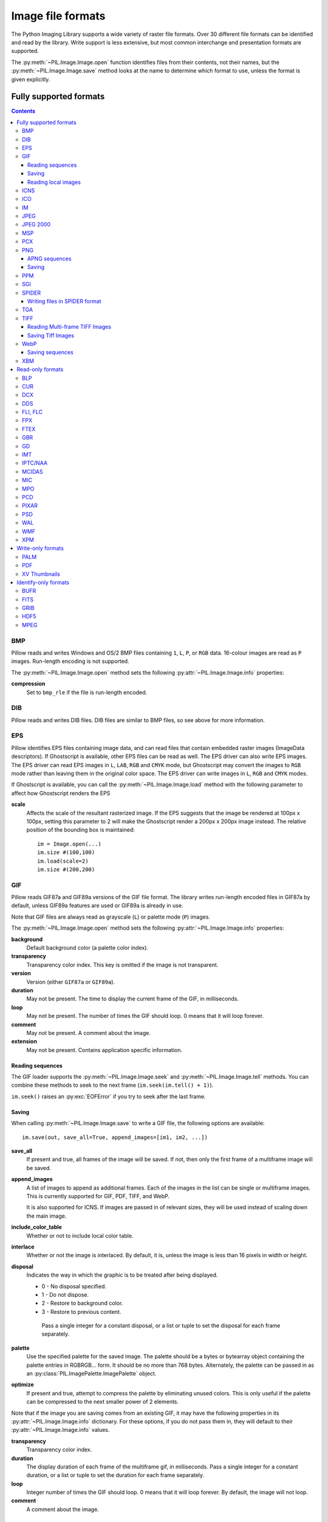 .. _image-file-formats:

Image file formats
==================

The Python Imaging Library supports a wide variety of raster file formats.
Over 30 different file formats can be identified and read by the library.
Write support is less extensive, but most common interchange and presentation
formats are supported.

The :py:meth:`~PIL.Image.Image.open` function identifies files from their
contents, not their names, but the :py:meth:`~PIL.Image.Image.save` method
looks at the name to determine which format to use, unless the format is given
explicitly.

Fully supported formats
-----------------------

.. contents::

BMP
^^^

Pillow reads and writes Windows and OS/2 BMP files containing ``1``, ``L``, ``P``,
or ``RGB`` data. 16-colour images are read as ``P`` images. Run-length encoding
is not supported.

The :py:meth:`~PIL.Image.Image.open` method sets the following
:py:attr:`~PIL.Image.Image.info` properties:

**compression**
    Set to ``bmp_rle`` if the file is run-length encoded.

DIB
^^^

Pillow reads and writes DIB files. DIB files are similar to BMP files, so see
above for more information.

    .. versionadded:: 6.0.0

EPS
^^^

Pillow identifies EPS files containing image data, and can read files that
contain embedded raster images (ImageData descriptors). If Ghostscript is
available, other EPS files can be read as well. The EPS driver can also write
EPS images. The EPS driver can read EPS images in ``L``, ``LAB``, ``RGB`` and
``CMYK`` mode, but Ghostscript may convert the images to ``RGB`` mode rather
than leaving them in the original color space. The EPS driver can write images
in ``L``, ``RGB`` and ``CMYK`` modes.

If Ghostscript is available, you can call the :py:meth:`~PIL.Image.Image.load`
method with the following parameter to affect how Ghostscript renders the EPS

**scale**
    Affects the scale of the resultant rasterized image. If the EPS suggests
    that the image be rendered at 100px x 100px, setting this parameter to
    2 will make the Ghostscript render a 200px x 200px image instead. The
    relative position of the bounding box is maintained::

        im = Image.open(...)
        im.size #(100,100)
        im.load(scale=2)
        im.size #(200,200)

GIF
^^^

Pillow reads GIF87a and GIF89a versions of the GIF file format. The library
writes run-length encoded files in GIF87a by default, unless GIF89a features
are used or GIF89a is already in use.

Note that GIF files are always read as grayscale (``L``)
or palette mode (``P``) images.

The :py:meth:`~PIL.Image.Image.open` method sets the following
:py:attr:`~PIL.Image.Image.info` properties:

**background**
    Default background color (a palette color index).

**transparency**
    Transparency color index. This key is omitted if the image is not
    transparent.

**version**
    Version (either ``GIF87a`` or ``GIF89a``).

**duration**
    May not be present. The time to display the current frame
    of the GIF, in milliseconds.

**loop**
    May not be present. The number of times the GIF should loop. 0 means that
    it will loop forever.

**comment**
    May not be present. A comment about the image.

**extension**
    May not be present. Contains application specific information.

Reading sequences
~~~~~~~~~~~~~~~~~

The GIF loader supports the :py:meth:`~PIL.Image.Image.seek` and
:py:meth:`~PIL.Image.Image.tell` methods. You can combine these methods
to seek to the next frame (``im.seek(im.tell() + 1)``).

``im.seek()`` raises an :py:exc:`EOFError` if you try to seek after the last frame.

Saving
~~~~~~

When calling :py:meth:`~PIL.Image.Image.save` to write a GIF file, the
following options are available::

    im.save(out, save_all=True, append_images=[im1, im2, ...])

**save_all**
    If present and true, all frames of the image will be saved. If
    not, then only the first frame of a multiframe image will be saved.

**append_images**
    A list of images to append as additional frames. Each of the
    images in the list can be single or multiframe images.
    This is currently supported for GIF, PDF, TIFF, and WebP.

    It is also supported for ICNS. If images are passed in of relevant sizes,
    they will be used instead of scaling down the main image.

**include_color_table**
    Whether or not to include local color table.

**interlace**
    Whether or not the image is interlaced. By default, it is, unless the image
    is less than 16 pixels in width or height.

**disposal**
    Indicates the way in which the graphic is to be treated after being displayed.

    * 0 - No disposal specified.
    * 1 - Do not dispose.
    * 2 - Restore to background color.
    * 3 - Restore to previous content.

     Pass a single integer for a constant disposal, or a list or tuple
     to set the disposal for each frame separately.

**palette**
    Use the specified palette for the saved image. The palette should
    be a bytes or bytearray object containing the palette entries in
    RGBRGB... form. It should be no more than 768 bytes. Alternately,
    the palette can be passed in as an
    :py:class:`PIL.ImagePalette.ImagePalette` object.

**optimize**
    If present and true, attempt to compress the palette by
    eliminating unused colors. This is only useful if the palette can
    be compressed to the next smaller power of 2 elements.

Note that if the image you are saving comes from an existing GIF, it may have
the following properties in its :py:attr:`~PIL.Image.Image.info` dictionary.
For these options, if you do not pass them in, they will default to
their :py:attr:`~PIL.Image.Image.info` values.

**transparency**
    Transparency color index.

**duration**
    The display duration of each frame of the multiframe gif, in
    milliseconds. Pass a single integer for a constant duration, or a
    list or tuple to set the duration for each frame separately.

**loop**
    Integer number of times the GIF should loop. 0 means that it will loop
    forever. By default, the image will not loop.

**comment**
    A comment about the image.

Reading local images
~~~~~~~~~~~~~~~~~~~~

The GIF loader creates an image memory the same size as the GIF file’s *logical
screen size*, and pastes the actual pixel data (the *local image*) into this
image. If you only want the actual pixel rectangle, you can manipulate the
:py:attr:`~PIL.Image.Image.size` and :py:attr:`~PIL.Image.Image.tile`
attributes before loading the file::

    im = Image.open(...)

    if im.tile[0][0] == "gif":
        # only read the first "local image" from this GIF file
        tag, (x0, y0, x1, y1), offset, extra = im.tile[0]
        im.size = (x1 - x0, y1 - y0)
        im.tile = [(tag, (0, 0) + im.size, offset, extra)]

ICNS
^^^^

Pillow reads and (macOS only) writes macOS ``.icns`` files.  By default, the
largest available icon is read, though you can override this by setting the
:py:attr:`~PIL.Image.Image.size` property before calling
:py:meth:`~PIL.Image.Image.load`.  The :py:meth:`~PIL.Image.Image.open` method
sets the following :py:attr:`~PIL.Image.Image.info` property:

**sizes**
    A list of supported sizes found in this icon file; these are a
    3-tuple, ``(width, height, scale)``, where ``scale`` is 2 for a retina
    icon and 1 for a standard icon.  You *are* permitted to use this 3-tuple
    format for the :py:attr:`~PIL.Image.Image.size` property if you set it
    before calling :py:meth:`~PIL.Image.Image.load`; after loading, the size
    will be reset to a 2-tuple containing pixel dimensions (so, e.g. if you
    ask for ``(512, 512, 2)``, the final value of
    :py:attr:`~PIL.Image.Image.size` will be ``(1024, 1024)``).

The :py:meth:`~PIL.Image.Image.save` method can take the following keyword arguments:

**append_images**
    A list of images to replace the scaled down versions of the image.
    The order of the images does not matter, as their use is determined by
    the size of each image.

    .. versionadded:: 5.1.0

ICO
^^^

ICO is used to store icons on Windows. The largest available icon is read.

The :py:meth:`~PIL.Image.Image.save` method supports the following options:

**sizes**
    A list of sizes including in this ico file; these are a 2-tuple,
    ``(width, height)``; Default to ``[(16, 16), (24, 24), (32, 32), (48, 48),
    (64, 64), (128, 128), (256, 256)]``. Any sizes bigger than the original
    size or 256 will be ignored.

IM
^^

IM is a format used by LabEye and other applications based on the IFUNC image
processing library. The library reads and writes most uncompressed interchange
versions of this format.

IM is the only format that can store all internal Pillow formats.

JPEG
^^^^

Pillow reads JPEG, JFIF, and Adobe JPEG files containing ``L``, ``RGB``, or
``CMYK`` data. It writes standard and progressive JFIF files.

Using the :py:meth:`~PIL.Image.Image.draft` method, you can speed things up by
converting ``RGB`` images to ``L``, and resize images to 1/2, 1/4 or 1/8 of
their original size while loading them.

The :py:meth:`~PIL.Image.Image.open` method may set the following
:py:attr:`~PIL.Image.Image.info` properties if available:

**jfif**
    JFIF application marker found. If the file is not a JFIF file, this key is
    not present.

**jfif_version**
    A tuple representing the jfif version, (major version, minor version).

**jfif_density**
    A tuple representing the pixel density of the image, in units specified
    by jfif_unit.

**jfif_unit**
    Units for the jfif_density:

    * 0 - No Units
    * 1 - Pixels per Inch
    * 2 - Pixels per Centimeter

**dpi**
    A tuple representing the reported pixel density in pixels per inch, if
    the file is a jfif file and the units are in inches.

**adobe**
    Adobe application marker found. If the file is not an Adobe JPEG file, this
    key is not present.

**adobe_transform**
    Vendor Specific Tag.

**progression**
    Indicates that this is a progressive JPEG file.

**icc_profile**
    The ICC color profile for the image.

**exif**
    Raw EXIF data from the image.


The :py:meth:`~PIL.Image.Image.save` method supports the following options:

**quality**
    The image quality, on a scale from 1 (worst) to 95 (best). The default is
    75. Values above 95 should be avoided; 100 disables portions of the JPEG
    compression algorithm, and results in large files with hardly any gain in
    image quality.

**optimize**
    If present and true, indicates that the encoder should make an extra pass
    over the image in order to select optimal encoder settings.

**progressive**
    If present and true, indicates that this image should be stored as a
    progressive JPEG file.

**dpi**
    A tuple of integers representing the pixel density, ``(x,y)``.

**icc_profile**
    If present and true, the image is stored with the provided ICC profile.
    If this parameter is not provided, the image will be saved with no profile
    attached. To preserve the existing profile::

        im.save(filename, 'jpeg', icc_profile=im.info.get('icc_profile'))

**exif**
    If present, the image will be stored with the provided raw EXIF data.

**subsampling**
    If present, sets the subsampling for the encoder.

    * ``keep``: Only valid for JPEG files, will retain the original image setting.
    * ``4:4:4``, ``4:2:2``, ``4:2:0``: Specific sampling values
    * ``-1``: equivalent to ``keep``
    * ``0``: equivalent to ``4:4:4``
    * ``1``: equivalent to ``4:2:2``
    * ``2``: equivalent to ``4:2:0``

**qtables**
    If present, sets the qtables for the encoder. This is listed as an
    advanced option for wizards in the JPEG documentation. Use with
    caution. ``qtables`` can be one of several types of values:

    *  a string, naming a preset, e.g. ``keep``, ``web_low``, or ``web_high``
    *  a list, tuple, or dictionary (with integer keys =
       range(len(keys))) of lists of 64 integers. There must be
       between 2 and 4 tables.

    .. versionadded:: 2.5.0


.. note::

    To enable JPEG support, you need to build and install the IJG JPEG library
    before building the Python Imaging Library. See the distribution README for
    details.

JPEG 2000
^^^^^^^^^

.. versionadded:: 2.4.0

Pillow reads and writes JPEG 2000 files containing ``L``, ``LA``, ``RGB`` or
``RGBA`` data.  It can also read files containing ``YCbCr`` data, which it
converts on read into ``RGB`` or ``RGBA`` depending on whether or not there is
an alpha channel.  Pillow supports JPEG 2000 raw codestreams (``.j2k`` files),
as well as boxed JPEG 2000 files (``.j2p`` or ``.jpx`` files).  Pillow does
*not* support files whose components have different sampling frequencies.

When loading, if you set the ``mode`` on the image prior to the
:py:meth:`~PIL.Image.Image.load` method being invoked, you can ask Pillow to
convert the image to either ``RGB`` or ``RGBA`` rather than choosing for
itself.  It is also possible to set ``reduce`` to the number of resolutions to
discard (each one reduces the size of the resulting image by a factor of 2),
and ``layers`` to specify the number of quality layers to load.

The :py:meth:`~PIL.Image.Image.save` method supports the following options:

**offset**
    The image offset, as a tuple of integers, e.g. (16, 16)

**tile_offset**
    The tile offset, again as a 2-tuple of integers.

**tile_size**
    The tile size as a 2-tuple.  If not specified, or if set to None, the
    image will be saved without tiling.

**quality_mode**
    Either ``"rates"`` or ``"dB"`` depending on the units you want to use to
    specify image quality.

**quality_layers**
    A sequence of numbers, each of which represents either an approximate size
    reduction (if quality mode is ``"rates"``) or a signal to noise ratio value
    in decibels.  If not specified, defaults to a single layer of full quality.

**num_resolutions**
    The number of different image resolutions to be stored (which corresponds
    to the number of Discrete Wavelet Transform decompositions plus one).

**codeblock_size**
    The code-block size as a 2-tuple.  Minimum size is 4 x 4, maximum is 1024 x
    1024, with the additional restriction that no code-block may have more
    than 4096 coefficients (i.e. the product of the two numbers must be no
    greater than 4096).

**precinct_size**
    The precinct size as a 2-tuple.  Must be a power of two along both axes,
    and must be greater than the code-block size.

**irreversible**
    If ``True``, use the lossy Irreversible Color Transformation
    followed by DWT 9-7.  Defaults to ``False``, which means to use the
    Reversible Color Transformation with DWT 5-3.

**progression**
    Controls the progression order; must be one of ``"LRCP"``, ``"RLCP"``,
    ``"RPCL"``, ``"PCRL"``, ``"CPRL"``.  The letters stand for Component,
    Position, Resolution and Layer respectively and control the order of
    encoding, the idea being that e.g. an image encoded using LRCP mode can
    have its quality layers decoded as they arrive at the decoder, while one
    encoded using RLCP mode will have increasing resolutions decoded as they
    arrive, and so on.

**cinema_mode**
    Set the encoder to produce output compliant with the digital cinema
    specifications.  The options here are ``"no"`` (the default),
    ``"cinema2k-24"`` for 24fps 2K, ``"cinema2k-48"`` for 48fps 2K, and
    ``"cinema4k-24"`` for 24fps 4K.  Note that for compliant 2K files,
    *at least one* of your image dimensions must match 2048 x 1080, while
    for compliant 4K files, *at least one* of the dimensions must match
    4096 x 2160.

.. note::

   To enable JPEG 2000 support, you need to build and install the OpenJPEG
   library, version 2.0.0 or higher, before building the Python Imaging
   Library.

   Windows users can install the OpenJPEG binaries available on the
   OpenJPEG website, but must add them to their PATH in order to use Pillow (if
   you fail to do this, you will get errors about not being able to load the
   ``_imaging`` DLL).

MSP
^^^

Pillow identifies and reads MSP files from Windows 1 and 2. The library writes
uncompressed (Windows 1) versions of this format.

PCX
^^^

Pillow reads and writes PCX files containing ``1``, ``L``, ``P``, or ``RGB`` data.

PNG
^^^

Pillow identifies, reads, and writes PNG files containing ``1``, ``L``, ``LA``,
``I``, ``P``, ``RGB`` or ``RGBA`` data. Interlaced files are supported as of
v1.1.7.

As of Pillow 6.0, EXIF data can be read from PNG images. However, unlike other
image formats, EXIF data is not guaranteed to be present in
:py:attr:`~PIL.Image.Image.info` until :py:meth:`~PIL.Image.Image.load` has been
called.

The :py:meth:`~PIL.Image.Image.open` method sets the following
:py:attr:`~PIL.Image.Image.info` properties, when appropriate:

**chromaticity**
    The chromaticity points, as an 8 tuple of floats. (``White Point
    X``, ``White Point Y``, ``Red X``, ``Red Y``, ``Green X``, ``Green
    Y``, ``Blue X``, ``Blue Y``)

**gamma**
    Gamma, given as a floating point number.

**srgb**
    The sRGB rendering intent as an integer.

      * 0 Perceptual
      * 1 Relative Colorimetric
      * 2 Saturation
      * 3 Absolute Colorimetric

**transparency**
    For ``P`` images: Either the palette index for full transparent pixels,
    or a byte string with alpha values for each palette entry.

    For ``1``, ``L``, ``I`` and ``RGB`` images, the color that represents
    full transparent pixels in this image.

    This key is omitted if the image is not a transparent palette image.

``open`` also sets ``Image.text`` to a dictionary of the values of the
``tEXt``, ``zTXt``, and ``iTXt`` chunks of the PNG image. Individual
compressed chunks are limited to a decompressed size of
``PngImagePlugin.MAX_TEXT_CHUNK``, by default 1MB, to prevent
decompression bombs. Additionally, the total size of all of the text
chunks is limited to ``PngImagePlugin.MAX_TEXT_MEMORY``, defaulting to
64MB.

The :py:meth:`~PIL.Image.Image.save` method supports the following options:

**optimize**
    If present and true, instructs the PNG writer to make the output file as
    small as possible. This includes extra processing in order to find optimal
    encoder settings.

**transparency**
    For ``P``, ``1``, ``L``, ``I``, and ``RGB`` images, this option controls
    what color from the image to mark as transparent.

    For ``P`` images, this can be a either the palette index,
    or a byte string with alpha values for each palette entry.

**dpi**
    A tuple of two numbers corresponding to the desired dpi in each direction.

**pnginfo**
    A :py:class:`PIL.PngImagePlugin.PngInfo` instance containing text tags.

**compress_level**
    ZLIB compression level, a number between 0 and 9: 1 gives best speed,
    9 gives best compression, 0 gives no compression at all. Default is 6.
    When ``optimize`` option is True ``compress_level`` has no effect
    (it is set to 9 regardless of a value passed).

**icc_profile**
    The ICC Profile to include in the saved file.

**exif**
    The exif data to include in the saved file.

    .. versionadded:: 6.0.0

**bits (experimental)**
    For ``P`` images, this option controls how many bits to store. If omitted,
    the PNG writer uses 8 bits (256 colors).

**dictionary (experimental)**
    Set the ZLIB encoder dictionary.

.. note::

    To enable PNG support, you need to build and install the ZLIB compression
    library before building the Python Imaging Library. See the `installation
    documentation <../installation.html>`_ for details.

.. _apng-sequences:

APNG sequences
~~~~~~~~~~~~~~

The PNG loader includes limited support for reading and writing Animated Portable
Network Graphics (APNG) files.
When an APNG file is loaded, :py:meth:`~PIL.ImageFile.ImageFile.get_format_mimetype`
will return ``"image/apng"``, and the :py:attr:`~PIL.Image.Image.is_animated` property
will be ``True`` (even for single frame APNG files).
The :py:meth:`~PIL.Image.Image.seek` and :py:meth:`~PIL.Image.Image.tell` methods
are supported.

``im.seek()`` raises an :py:exc:`EOFError` if you try to seek after the last frame.

These :py:attr:`~PIL.Image.Image.info` properties will be set for APNG frames,
where applicable:

**default_image**
    Specifies whether or not this APNG file contains a separate default image,
    which is not a part of the actual APNG animation.

    When an APNG file contains a default image, the initially loaded image (i.e.
    the result of ``seek(0)``) will be the default image.
    To account for the presence of the default image, the
    :py:attr:`~PIL.Image.Image.n_frames` property will be set to ``frame_count + 1``,
    where ``frame_count`` is the actual APNG animation frame count.
    To load the first APNG animation frame, ``seek(1)`` must be called.

    * ``True`` - The APNG contains default image, which is not an animation frame.
    * ``False`` - The APNG does not contain a default image. The ``n_frames`` property
      will be set to the actual APNG animation frame count.
      The initially loaded image (i.e. ``seek(0)``) will be the first APNG animation
      frame.

**loop**
    The number of times to loop this APNG, 0 indicates infinite looping.

**duration**
    The time to display this APNG frame (in milliseconds).

.. note::

    The APNG loader returns images the same size as the APNG file's logical screen size.
    The returned image contains the pixel data for a given frame, after applying
    any APNG frame disposal and frame blend operations (i.e. it contains what a web
    browser would render for this frame - the composite of all previous frames and this
    frame).

    Any APNG file containing sequence errors is treated as an invalid image. The APNG
    loader will not attempt to repair and reorder files containing sequence errors.

Saving
~~~~~~

When calling :py:meth:`~PIL.Image.Image.save`, by default only a single frame PNG file
will be saved. To save an APNG file (including a single frame APNG), the ``save_all``
parameter must be set to ``True``. The following parameters can also be set:

**default_image**
    Boolean value, specifying whether or not the base image is a default image.
    If ``True``, the base image will be used as the default image, and the first image
    from the ``append_images`` sequence will be the first APNG animation frame.
    If ``False``, the base image will be used as the first APNG animation frame.
    Defaults to ``False``.

**append_images**
    A list or tuple of images to append as additional frames. Each of the
    images in the list can be single or multiframe images. The size of each frame
    should match the size of the base image. Also note that if a frame's mode does
    not match that of the base image, the frame will be converted to the base image
    mode.

**loop**
    Integer number of times to loop this APNG, 0 indicates infinite looping.
    Defaults to 0.

**duration**
    Integer (or list or tuple of integers) length of time to display this APNG frame
    (in milliseconds).
    Defaults to 0.

**disposal**
    An integer (or list or tuple of integers) specifying the APNG disposal
    operation to be used for this frame before rendering the next frame.
    Defaults to 0.

    * 0 (:py:data:`~PIL.PngImagePlugin.APNG_DISPOSE_OP_NONE`, default) -
      No disposal is done on this frame before rendering the next frame.
    * 1 (:py:data:`PIL.PngImagePlugin.APNG_DISPOSE_OP_BACKGROUND`) -
      This frame's modified region is cleared to fully transparent black before
      rendering the next frame.
    * 2 (:py:data:`~PIL.PngImagePlugin.APNG_DISPOSE_OP_PREVIOUS`) -
      This frame's modified region is reverted to the previous frame's contents before
      rendering the next frame.

**blend**
    An integer (or list or tuple of integers) specifying the APNG blend
    operation to be used for this frame before rendering the next frame.
    Defaults to 0.

    * 0 (:py:data:`~PIL.PngImagePlugin.APNG_BLEND_OP_SOURCE`) -
      All color components of this frame, including alpha, overwrite the previous output
      image contents.
    * 1 (:py:data:`~PIL.PngImagePlugin.APNG_BLEND_OP_OVER`) -
      This frame should be alpha composited with the previous output image contents.

.. note::

    The ``duration``, ``disposal`` and ``blend`` parameters can be set to lists or tuples to
    specify values for each individual frame in the animation. The length of the list or tuple
    must be identical to the total number of actual frames in the APNG animation.
    If the APNG contains a default image (i.e. ``default_image`` is set to ``True``),
    these list or tuple parameters should not include an entry for the default image.


PPM
^^^

Pillow reads and writes PBM, PGM, PPM and PNM files containing ``1``, ``L`` or
``RGB`` data.

SGI
^^^

Pillow reads and writes uncompressed ``L``, ``RGB``, and ``RGBA`` files.


SPIDER
^^^^^^

Pillow reads and writes SPIDER image files of 32-bit floating point data
("F;32F").

Pillow also reads SPIDER stack files containing sequences of SPIDER images. The
:py:meth:`~PIL.Image.Image.seek` and :py:meth:`~PIL.Image.Image.tell` methods are supported, and
random access is allowed.

The :py:meth:`~PIL.Image.Image.open` method sets the following attributes:

**format**
    Set to ``SPIDER``

**istack**
    Set to 1 if the file is an image stack, else 0.

**n_frames**
    Set to the number of images in the stack.

A convenience method, :py:meth:`~PIL.Image.Image.convert2byte`, is provided for
converting floating point data to byte data (mode ``L``)::

    im = Image.open('image001.spi').convert2byte()

Writing files in SPIDER format
~~~~~~~~~~~~~~~~~~~~~~~~~~~~~~

The extension of SPIDER files may be any 3 alphanumeric characters. Therefore
the output format must be specified explicitly::

    im.save('newimage.spi', format='SPIDER')

For more information about the SPIDER image processing package, see the
`SPIDER homepage`_ at `Wadsworth Center`_.

.. _SPIDER homepage: https://spider.wadsworth.org/spider_doc/spider/docs/spider.html
.. _Wadsworth Center: https://www.wadsworth.org/

TGA
^^^

Pillow reads and writes TGA images containing ``L``, ``LA``, ``P``,
``RGB``, and ``RGBA`` data. Pillow can read and write both uncompressed and
run-length encoded TGAs.

TIFF
^^^^

Pillow reads and writes TIFF files. It can read both striped and tiled
images, pixel and plane interleaved multi-band images. If you have
libtiff and its headers installed, Pillow can read and write many kinds
of compressed TIFF files. If not, Pillow will only read and write
uncompressed files.

.. note::

    Beginning in version 5.0.0, Pillow requires libtiff to read or
    write compressed files. Prior to that release, Pillow had buggy
    support for reading Packbits, LZW and JPEG compressed TIFFs
    without using libtiff.

The :py:meth:`~PIL.Image.Image.open` method sets the following
:py:attr:`~PIL.Image.Image.info` properties:

**compression**
    Compression mode.

    .. versionadded:: 2.0.0

**dpi**
    Image resolution as an ``(xdpi, ydpi)`` tuple, where applicable. You can use
    the :py:attr:`~PIL.Image.Image.tag` attribute to get more detailed
    information about the image resolution.

    .. versionadded:: 1.1.5

**resolution**
    Image resolution as an ``(xres, yres)`` tuple, where applicable. This is a
    measurement in whichever unit is specified by the file.

    .. versionadded:: 1.1.5


The :py:attr:`~PIL.Image.Image.tag_v2` attribute contains a dictionary
of TIFF metadata. The keys are numerical indexes from
:py:attr:`~PIL.TiffTags.TAGS_V2`.  Values are strings or numbers for single
items, multiple values are returned in a tuple of values. Rational
numbers are returned as a :py:class:`~PIL.TiffImagePlugin.IFDRational`
object.

    .. versionadded:: 3.0.0

For compatibility with legacy code, the
:py:attr:`~PIL.Image.Image.tag` attribute contains a dictionary of
decoded TIFF fields as returned prior to version 3.0.0.  Values are
returned as either strings or tuples of numeric values. Rational
numbers are returned as a tuple of ``(numerator, denominator)``.

    .. deprecated:: 3.0.0

Reading Multi-frame TIFF Images
~~~~~~~~~~~~~~~~~~~~~~~~~~~~~~~

The TIFF loader supports the :py:meth:`~PIL.Image.Image.seek` and
:py:meth:`~PIL.Image.Image.tell` methods, taking and returning frame numbers
within the image file. You can combine these methods to seek to the next frame
(``im.seek(im.tell() + 1)``). Frames are numbered from 0 to ``im.num_frames - 1``,
and can be accessed in any order.

``im.seek()`` raises an :py:exc:`EOFError` if you try to seek after the
last frame.

Saving Tiff Images
~~~~~~~~~~~~~~~~~~

The :py:meth:`~PIL.Image.Image.save` method can take the following keyword arguments:

**save_all**
    If true, Pillow will save all frames of the image to a multiframe tiff document.

    .. versionadded:: 3.4.0

**append_images**
    A list of images to append as additional frames. Each of the
    images in the list can be single or multiframe images. Note however, that for
    correct results, all the appended images should have the same
    ``encoderinfo`` and ``encoderconfig`` properties.

    .. versionadded:: 4.2.0

**tiffinfo**
    A :py:class:`~PIL.TiffImagePlugin.ImageFileDirectory_v2` object or dict
    object containing tiff tags and values. The TIFF field type is
    autodetected for Numeric and string values, any other types
    require using an :py:class:`~PIL.TiffImagePlugin.ImageFileDirectory_v2`
    object and setting the type in
    :py:attr:`~PIL.TiffImagePlugin.ImageFileDirectory_v2.tagtype` with
    the appropriate numerical value from
    ``TiffTags.TYPES``.

    .. versionadded:: 2.3.0

    Metadata values that are of the rational type should be passed in
    using a :py:class:`~PIL.TiffImagePlugin.IFDRational` object.

    .. versionadded:: 3.1.0

    For compatibility with legacy code, a
    :py:class:`~PIL.TiffImagePlugin.ImageFileDirectory_v1` object may
    be passed in this field. However, this is deprecated.

    .. versionadded:: 5.4.0

    Previous versions only supported some tags when writing using
    libtiff. The supported list is found in
    :py:attr:`~PIL:TiffTags.LIBTIFF_CORE`.

    .. versionadded:: 6.1.0

    Added support for signed types (e.g. ``TIFF_SIGNED_LONG``) and multiple values.
    Multiple values for a single tag must be to
    :py:class:`~PIL.TiffImagePlugin.ImageFileDirectory_v2` as a tuple and
    require a matching type in
    :py:attr:`~PIL.TiffImagePlugin.ImageFileDirectory_v2.tagtype` tagtype.

**compression**
    A string containing the desired compression method for the
    file. (valid only with libtiff installed) Valid compression
    methods are: ``None``, ``"tiff_ccitt"``, ``"group3"``,
    ``"group4"``, ``"tiff_jpeg"``, ``"tiff_adobe_deflate"``,
    ``"tiff_thunderscan"``, ``"tiff_deflate"``, ``"tiff_sgilog"``,
    ``"tiff_sgilog24"``, ``"tiff_raw_16"``

**quality**
    The image quality for JPEG compression, on a scale from 0 (worst) to 100
    (best). The default is 75.

    .. versionadded:: 6.1.0

These arguments to set the tiff header fields are an alternative to
using the general tags available through tiffinfo.

**description**

**software**

**date_time**

**artist**

**copyright**
    Strings

**resolution_unit**
    An integer. 1 for no unit, 2 for inches and 3 for centimeters.

**resolution**
    Either an integer or a float, used for both the x and y resolution.

**x_resolution**
    Either an integer or a float.

**y_resolution**
    Either an integer or a float.

**dpi**
    A tuple of (x_resolution, y_resolution), with inches as the resolution
    unit. For consistency with other image formats, the x and y resolutions
    of the dpi will be rounded to the nearest integer.


WebP
^^^^

Pillow reads and writes WebP files. The specifics of Pillow's capabilities with
this format are currently undocumented.

The :py:meth:`~PIL.Image.Image.save` method supports the following options:

**lossless**
    If present and true, instructs the WebP writer to use lossless compression.

**quality**
    Integer, 1-100, Defaults to 80. For lossy, 0 gives the smallest
    size and 100 the largest. For lossless, this parameter is the amount
    of effort put into the compression: 0 is the fastest, but gives larger
    files compared to the slowest, but best, 100.

**method**
    Quality/speed trade-off (0=fast, 6=slower-better). Defaults to 0.

**icc_profile**
    The ICC Profile to include in the saved file. Only supported if
    the system WebP library was built with webpmux support.

**exif**
    The exif data to include in the saved file. Only supported if
    the system WebP library was built with webpmux support.

Saving sequences
~~~~~~~~~~~~~~~~~

.. note::

    Support for animated WebP files will only be enabled if the system WebP
    library is v0.5.0 or later. You can check webp animation support at
    runtime by calling ``features.check("webp_anim")``.

When calling :py:meth:`~PIL.Image.Image.save` to write a WebP file, the
following options are available when the ``save_all`` argument is present and
true.

**append_images**
    A list of images to append as additional frames. Each of the
    images in the list can be single or multiframe images.

**duration**
    The display duration of each frame, in milliseconds. Pass a single
    integer for a constant duration, or a list or tuple to set the
    duration for each frame separately.

**loop**
    Number of times to repeat the animation. Defaults to [0 = infinite].

**background**
    Background color of the canvas, as an RGBA tuple with values in
    the range of (0-255).

**minimize_size**
    If true, minimize the output size (slow). Implicitly disables
    key-frame insertion.

**kmin, kmax**
    Minimum and maximum distance between consecutive key frames in
    the output. The library may insert some key frames as needed
    to satisfy this criteria. Note that these conditions should
    hold: kmax > kmin and kmin >= kmax / 2 + 1. Also, if kmax <= 0,
    then key-frame insertion is disabled; and if kmax == 1, then all
    frames will be key-frames (kmin value does not matter for these
    special cases).

**allow_mixed**
    If true, use mixed compression mode; the encoder heuristically
    chooses between lossy and lossless for each frame.

XBM
^^^

Pillow reads and writes X bitmap files (mode ``1``).

Read-only formats
-----------------

BLP
^^^

BLP is the Blizzard Mipmap Format, a texture format used in World of
Warcraft. Pillow supports reading ``JPEG`` Compressed or raw ``BLP1``
images, and all types of ``BLP2`` images.

CUR
^^^

CUR is used to store cursors on Windows. The CUR decoder reads the largest
available cursor. Animated cursors are not supported.

DCX
^^^

DCX is a container file format for PCX files, defined by Intel. The DCX format
is commonly used in fax applications. The DCX decoder can read files containing
``1``, ``L``, ``P``, or ``RGB`` data.

When the file is opened, only the first image is read. You can use
:py:meth:`~PIL.Image.Image.seek` or :py:mod:`~PIL.ImageSequence` to read other images.


DDS
^^^

DDS is a popular container texture format used in video games and natively
supported by DirectX.
Currently, uncompressed RGB data and DXT1, DXT3, and DXT5 pixel formats are
supported, and only in ``RGBA`` mode.

.. versionadded:: 3.4.0 DXT3

FLI, FLC
^^^^^^^^

Pillow reads Autodesk FLI and FLC animations.

The :py:meth:`~PIL.Image.Image.open` method sets the following
:py:attr:`~PIL.Image.Image.info` properties:

**duration**
    The delay (in milliseconds) between each frame.

FPX
^^^

Pillow reads Kodak FlashPix files. In the current version, only the highest
resolution image is read from the file, and the viewing transform is not taken
into account.

.. note::

    To enable full FlashPix support, you need to build and install the IJG JPEG
    library before building the Python Imaging Library. See the distribution
    README for details.

FTEX
^^^^

.. versionadded:: 3.2.0

The FTEX decoder reads textures used for 3D objects in
Independence War 2: Edge Of Chaos. The plugin reads a single texture
per file, in the compressed and uncompressed formats.

GBR
^^^

The GBR decoder reads GIMP brush files, version 1 and 2.

The :py:meth:`~PIL.Image.Image.open` method sets the following
:py:attr:`~PIL.Image.Image.info` properties:

**comment**
    The brush name.

**spacing**
    The spacing between the brushes, in pixels. Version 2 only.

GD
^^

Pillow reads uncompressed GD2 files. Note that you must use
:py:func:`PIL.GdImageFile.open` to read such a file.

The :py:meth:`~PIL.Image.Image.open` method sets the following
:py:attr:`~PIL.Image.Image.info` properties:

**transparency**
    Transparency color index. This key is omitted if the image is not
    transparent.

IMT
^^^

Pillow reads Image Tools images containing ``L`` data.

IPTC/NAA
^^^^^^^^

Pillow provides limited read support for IPTC/NAA newsphoto files.

MCIDAS
^^^^^^

Pillow identifies and reads 8-bit McIdas area files.

MIC
^^^

Pillow identifies and reads Microsoft Image Composer (MIC) files. When opened,
the first sprite in the file is loaded. You can use :py:meth:`~PIL.Image.Image.seek` and
:py:meth:`~PIL.Image.Image.tell` to read other sprites from the file.

Note that there may be an embedded gamma of 2.2 in MIC files.

MPO
^^^

Pillow identifies and reads Multi Picture Object (MPO) files, loading the primary
image when first opened. The :py:meth:`~PIL.Image.Image.seek` and :py:meth:`~PIL.Image.Image.tell`
methods may be used to read other pictures from the file. The pictures are
zero-indexed and random access is supported.

PCD
^^^

Pillow reads PhotoCD files containing ``RGB`` data. This only reads the 768x512
resolution image from the file. Higher resolutions are encoded in a proprietary
encoding.

PIXAR
^^^^^

Pillow provides limited support for PIXAR raster files. The library can
identify and read “dumped” RGB files.

The format code is ``PIXAR``.

PSD
^^^

Pillow identifies and reads PSD files written by Adobe Photoshop 2.5 and 3.0.


WAL
^^^

.. versionadded:: 1.1.4

Pillow reads Quake2 WAL texture files.

Note that this file format cannot be automatically identified, so you must use
the open function in the :py:mod:`~PIL.WalImageFile` module to read files in
this format.

By default, a Quake2 standard palette is attached to the texture. To override
the palette, use the putpalette method.

WMF
^^^

Pillow can identify WMF files.

On Windows, it can read WMF files. By default, it will load the image at 72
dpi. To load it at another resolution:

.. code-block:: python

    from PIL import Image
    with Image.open("drawing.wmf") as im:
        im.load(dpi=144)

To add other read or write support, use
:py:func:`PIL.WmfImagePlugin.register_handler` to register a WMF handler.

.. code-block:: python

    from PIL import Image
    from PIL import WmfImagePlugin

    class WmfHandler:
        def open(self, im):
            ...
        def load(self, im):
            ...
            return image
        def save(self, im, fp, filename):
            ...

    wmf_handler = WmfHandler()

    WmfImagePlugin.register_handler(wmf_handler)

    im = Image.open("sample.wmf")

XPM
^^^

Pillow reads X pixmap files (mode ``P``) with 256 colors or less.

The :py:meth:`~PIL.Image.Image.open` method sets the following
:py:attr:`~PIL.Image.Image.info` properties:

**transparency**
    Transparency color index. This key is omitted if the image is not
    transparent.

Write-only formats
------------------

PALM
^^^^

Pillow provides write-only support for PALM pixmap files.

The format code is ``Palm``, the extension is ``.palm``.

PDF
^^^

Pillow can write PDF (Acrobat) images. Such images are written as binary PDF 1.4
files, using either JPEG or HEX encoding depending on the image mode (and
whether JPEG support is available or not).

The :py:meth:`~PIL.Image.Image.save` method can take the following keyword arguments:

**save_all**
    If a multiframe image is used, by default, only the first image will be saved.
    To save all frames, each frame to a separate page of the PDF, the ``save_all``
    parameter must be present and set to ``True``.

    .. versionadded:: 3.0.0

**append_images**
    A list of images to append as additional pages. Each of the
    images in the list can be single or multiframe images.

    .. versionadded:: 4.2.0

**append**
    Set to True to append pages to an existing PDF file. If the file doesn't
    exist, an :py:exc:`IOError` will be raised.

    .. versionadded:: 5.1.0

**resolution**
    Image resolution in DPI. This, together with the number of pixels in the
    image, will determine the physical dimensions of the page that will be
    saved in the PDF.

**title**
    The document’s title. If not appending to an existing PDF file, this will
    default to the filename.

    .. versionadded:: 5.1.0

**author**
    The name of the person who created the document.

    .. versionadded:: 5.1.0

**subject**
    The subject of the document.

    .. versionadded:: 5.1.0

**keywords**
    Keywords associated with the document.

    .. versionadded:: 5.1.0

**creator**
    If the document was converted to PDF from another format, the name of the
    conforming product that created the original document from which it was
    converted.

    .. versionadded:: 5.1.0

**producer**
    If the document was converted to PDF from another format, the name of the
    conforming product that converted it to PDF.

    .. versionadded:: 5.1.0

**creationDate**
    The creation date of the document. If not appending to an existing PDF
    file, this will default to the current time.

    .. versionadded:: 5.3.0

**modDate**
    The modification date of the document. If not appending to an existing PDF
    file, this will default to the current time.

    .. versionadded:: 5.3.0

XV Thumbnails
^^^^^^^^^^^^^

Pillow can read XV thumbnail files.

Identify-only formats
---------------------

BUFR
^^^^

.. versionadded:: 1.1.3

Pillow provides a stub driver for BUFR files.

To add read or write support to your application, use
:py:func:`PIL.BufrStubImagePlugin.register_handler`.

FITS
^^^^

.. versionadded:: 1.1.5

Pillow provides a stub driver for FITS files.

To add read or write support to your application, use
:py:func:`PIL.FitsStubImagePlugin.register_handler`.

GRIB
^^^^

.. versionadded:: 1.1.5

Pillow provides a stub driver for GRIB files.

The driver requires the file to start with a GRIB header. If you have files
with embedded GRIB data, or files with multiple GRIB fields, your application
has to seek to the header before passing the file handle to Pillow.

To add read or write support to your application, use
:py:func:`PIL.GribStubImagePlugin.register_handler`.

HDF5
^^^^

.. versionadded:: 1.1.5

Pillow provides a stub driver for HDF5 files.

To add read or write support to your application, use
:py:func:`PIL.Hdf5StubImagePlugin.register_handler`.

MPEG
^^^^

Pillow identifies MPEG files.
